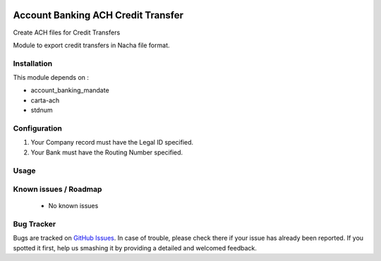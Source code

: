 .. image:: https://img.shields.io/badge/licence-AGPL--3-blue.svg
    :alt: License: AGPL-3

===================================
Account Banking ACH Credit Transfer
===================================

Create ACH files for Credit Transfers

Module to export credit transfers in Nacha file format.


Installation
============

This module depends on :

* account_banking_mandate
* carta-ach
* stdnum


Configuration
=============

1. Your Company record must have the Legal ID specified.
2. Your Bank must have the Routing Number specified.


Usage
=====

Known issues / Roadmap
======================

 * No known issues

Bug Tracker
===========

Bugs are tracked on `GitHub Issues
<https://github.com/thinkwelltwd/countinghouse>`_. In case of trouble, please
check there if your issue has already been reported. If you spotted it first,
help us smashing it by providing a detailed and welcomed feedback.
